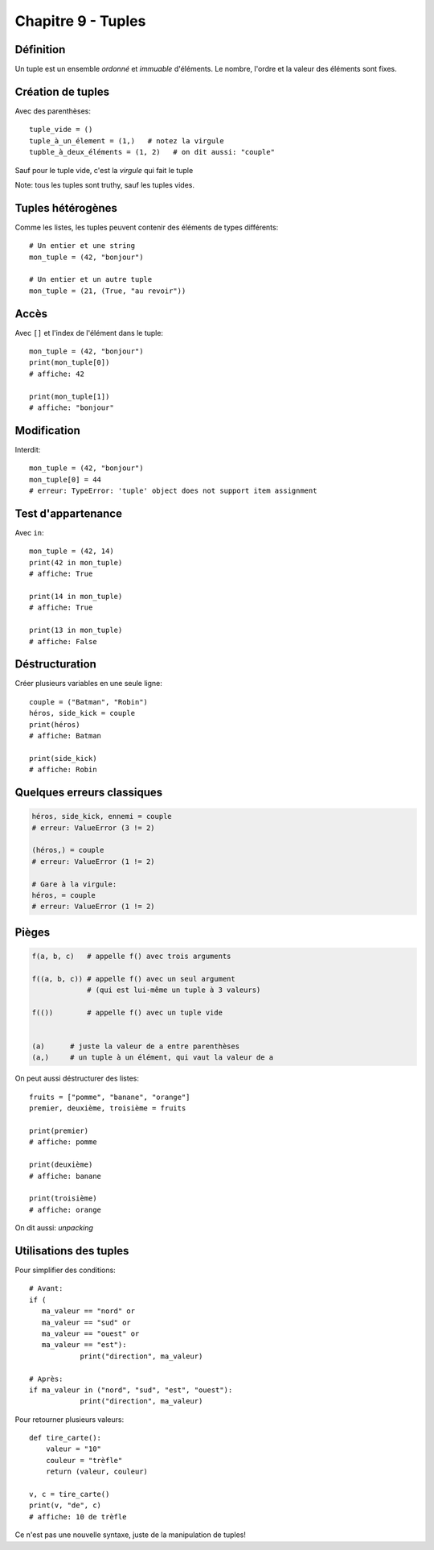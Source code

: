 Chapitre 9 - Tuples
====================

Définition
------------

Un tuple est un ensemble *ordonné* et *immuable* d'éléments. Le nombre, l'ordre et la valeur des éléments sont fixes.

Création de tuples
------------------

Avec des parenthèses::

    tuple_vide = ()
    tuple_à_un_élement = (1,)   # notez la virgule
    tupble_à_deux_éléments = (1, 2)   # on dit aussi: "couple"

Sauf pour le tuple vide, c'est la *virgule* qui fait le tuple

Note: tous les tuples sont truthy, sauf les tuples vides.

Tuples hétérogènes
-------------------

Comme les listes, les tuples peuvent contenir des éléments de types différents::

    # Un entier et une string
    mon_tuple = (42, "bonjour")

    # Un entier et un autre tuple
    mon_tuple = (21, (True, "au revoir"))

Accès
-----

Avec ``[]`` et l'index de l'élément dans le tuple::

    mon_tuple = (42, "bonjour")
    print(mon_tuple[0])
    # affiche: 42

    print(mon_tuple[1])
    # affiche: "bonjour"

Modification
------------

Interdit::

    mon_tuple = (42, "bonjour")
    mon_tuple[0] = 44
    # erreur: TypeError: 'tuple' object does not support item assignment


Test d'appartenance
-------------------

Avec ``in``::

   mon_tuple = (42, 14)
   print(42 in mon_tuple)
   # affiche: True

   print(14 in mon_tuple)
   # affiche: True

   print(13 in mon_tuple)
   # affiche: False

Déstructuration
----------------

Créer plusieurs variables en une seule ligne::

    couple = ("Batman", "Robin")
    héros, side_kick = couple
    print(héros)
    # affiche: Batman

    print(side_kick)
    # affiche: Robin


Quelques erreurs classiques
---------------------------

.. code-block:: python

   héros, side_kick, ennemi = couple
   # erreur: ValueError (3 != 2)

   (héros,) = couple
   # erreur: ValueError (1 != 2)

   # Gare à la virgule:
   héros, = couple
   # erreur: ValueError (1 != 2)

Pièges
------

.. code-block::

   f(a, b, c)   # appelle f() avec trois arguments

   f((a, b, c)) # appelle f() avec un seul argument
                # (qui est lui-même un tuple à 3 valeurs)

   f(())        # appelle f() avec un tuple vide


   (a)      # juste la valeur de a entre parenthèses
   (a,)     # un tuple à un élément, qui vaut la valeur de a

On peut aussi déstructurer des listes::

    fruits = ["pomme", "banane", "orange"]
    premier, deuxième, troisième = fruits

    print(premier)
    # affiche: pomme

    print(deuxième)
    # affiche: banane

    print(troisième)
    # affiche: orange

On dit aussi: *unpacking*

Utilisations des tuples
------------------------

Pour simplifier des conditions::

    # Avant:
    if (
       ma_valeur == "nord" or
       ma_valeur == "sud" or
       ma_valeur == "ouest" or
       ma_valeur == "est"):
       		print("direction", ma_valeur)

    # Après:
    if ma_valeur in ("nord", "sud", "est", "ouest"):
       		print("direction", ma_valeur)

Pour retourner plusieurs valeurs::

    def tire_carte():
        valeur = "10"
        couleur = "trèfle"
        return (valeur, couleur)

    v, c = tire_carte()
    print(v, "de", c)
    # affiche: 10 de trèfle

Ce n'est pas une nouvelle syntaxe, juste de la manipulation de tuples!
